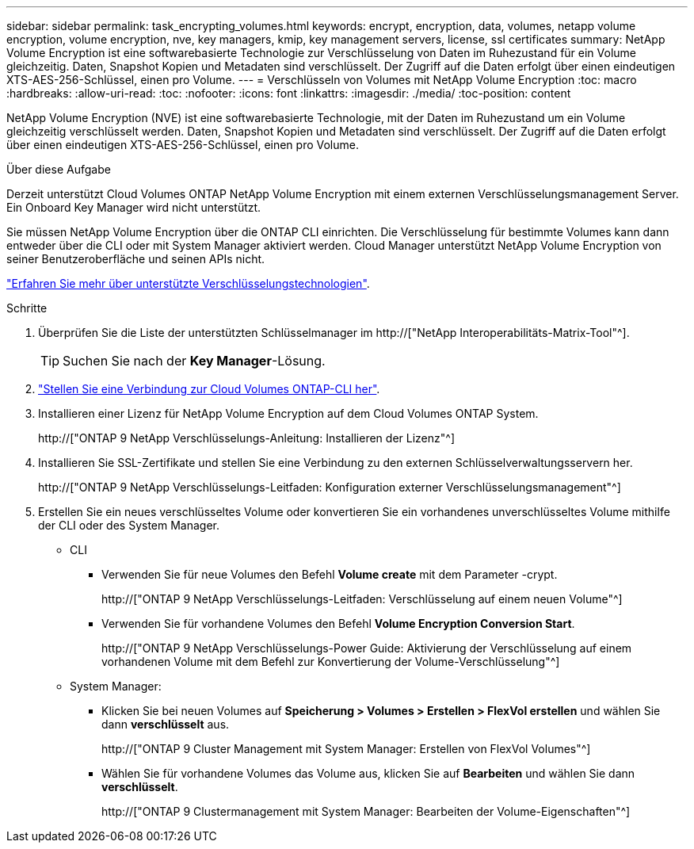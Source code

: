 ---
sidebar: sidebar 
permalink: task_encrypting_volumes.html 
keywords: encrypt, encryption, data, volumes, netapp volume encryption, volume encryption, nve, key managers, kmip, key management servers, license, ssl certificates 
summary: NetApp Volume Encryption ist eine softwarebasierte Technologie zur Verschlüsselung von Daten im Ruhezustand für ein Volume gleichzeitig. Daten, Snapshot Kopien und Metadaten sind verschlüsselt. Der Zugriff auf die Daten erfolgt über einen eindeutigen XTS-AES-256-Schlüssel, einen pro Volume. 
---
= Verschlüsseln von Volumes mit NetApp Volume Encryption
:toc: macro
:hardbreaks:
:allow-uri-read: 
:toc: 
:nofooter: 
:icons: font
:linkattrs: 
:imagesdir: ./media/
:toc-position: content


[role="lead"]
NetApp Volume Encryption (NVE) ist eine softwarebasierte Technologie, mit der Daten im Ruhezustand um ein Volume gleichzeitig verschlüsselt werden. Daten, Snapshot Kopien und Metadaten sind verschlüsselt. Der Zugriff auf die Daten erfolgt über einen eindeutigen XTS-AES-256-Schlüssel, einen pro Volume.

.Über diese Aufgabe
Derzeit unterstützt Cloud Volumes ONTAP NetApp Volume Encryption mit einem externen Verschlüsselungsmanagement Server. Ein Onboard Key Manager wird nicht unterstützt.

Sie müssen NetApp Volume Encryption über die ONTAP CLI einrichten. Die Verschlüsselung für bestimmte Volumes kann dann entweder über die CLI oder mit System Manager aktiviert werden. Cloud Manager unterstützt NetApp Volume Encryption von seiner Benutzeroberfläche und seinen APIs nicht.

link:concept_security.html["Erfahren Sie mehr über unterstützte Verschlüsselungstechnologien"].

.Schritte
. Überprüfen Sie die Liste der unterstützten Schlüsselmanager im http://["NetApp Interoperabilitäts-Matrix-Tool"^].
+

TIP: Suchen Sie nach der *Key Manager*-Lösung.

. link:task_connecting_to_otc.html["Stellen Sie eine Verbindung zur Cloud Volumes ONTAP-CLI her"^].
. Installieren einer Lizenz für NetApp Volume Encryption auf dem Cloud Volumes ONTAP System.
+
http://["ONTAP 9 NetApp Verschlüsselungs-Anleitung: Installieren der Lizenz"^]

. Installieren Sie SSL-Zertifikate und stellen Sie eine Verbindung zu den externen Schlüsselverwaltungsservern her.
+
http://["ONTAP 9 NetApp Verschlüsselungs-Leitfaden: Konfiguration externer Verschlüsselungsmanagement"^]

. Erstellen Sie ein neues verschlüsseltes Volume oder konvertieren Sie ein vorhandenes unverschlüsseltes Volume mithilfe der CLI oder des System Manager.
+
** CLI
+
*** Verwenden Sie für neue Volumes den Befehl *Volume create* mit dem Parameter -crypt.
+
http://["ONTAP 9 NetApp Verschlüsselungs-Leitfaden: Verschlüsselung auf einem neuen Volume"^]

*** Verwenden Sie für vorhandene Volumes den Befehl *Volume Encryption Conversion Start*.
+
http://["ONTAP 9 NetApp Verschlüsselungs-Power Guide: Aktivierung der Verschlüsselung auf einem vorhandenen Volume mit dem Befehl zur Konvertierung der Volume-Verschlüsselung"^]



** System Manager:
+
*** Klicken Sie bei neuen Volumes auf *Speicherung > Volumes > Erstellen > FlexVol erstellen* und wählen Sie dann *verschlüsselt* aus.
+
http://["ONTAP 9 Cluster Management mit System Manager: Erstellen von FlexVol Volumes"^]

*** Wählen Sie für vorhandene Volumes das Volume aus, klicken Sie auf *Bearbeiten* und wählen Sie dann *verschlüsselt*.
+
http://["ONTAP 9 Clustermanagement mit System Manager: Bearbeiten der Volume-Eigenschaften"^]






